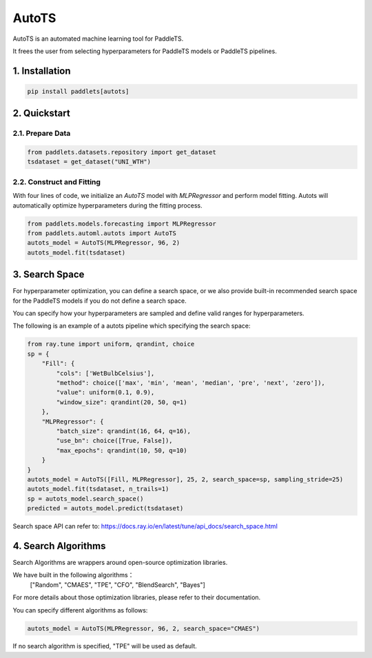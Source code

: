 ========
AutoTS
========

AutoTS is an automated machine learning tool for PaddleTS.

It frees the user from selecting hyperparameters for PaddleTS models or PaddleTS pipelines.

1. Installation
====================================

.. code:: python

    pip install paddlets[autots]

2. Quickstart
===============

2.1. Prepare Data
--------------------

.. code:: python

    from paddlets.datasets.repository import get_dataset
    tsdataset = get_dataset("UNI_WTH")

2.2. Construct and Fitting
----------------------------

With four lines of code, we initialize an `AutoTS` model with `MLPRegressor` and perform model fitting. Autots will
automatically optimize hyperparameters during the fitting process.

.. code:: python

    from paddlets.models.forecasting import MLPRegressor
    from paddlets.automl.autots import AutoTS
    autots_model = AutoTS(MLPRegressor, 96, 2)
    autots_model.fit(tsdataset)

3. Search Space
==================

For hyperparameter optimization, you can define a search space, or we also provide built-in recommended search space
for the PaddleTS models if you do not define a search space.

You can specify how your hyperparameters are sampled and define valid ranges for hyperparameters.

The following is an example of a autots pipeline which specifying the search space:

.. code:: python

    from ray.tune import uniform, qrandint, choice
    sp = {
        "Fill": {
            "cols": ['WetBulbCelsius'],
            "method": choice(['max', 'min', 'mean', 'median', 'pre', 'next', 'zero']),
            "value": uniform(0.1, 0.9),
            "window_size": qrandint(20, 50, q=1)
        },
        "MLPRegressor": {
            "batch_size": qrandint(16, 64, q=16),
            "use_bn": choice([True, False]),
            "max_epochs": qrandint(10, 50, q=10)
        }
    }
    autots_model = AutoTS([Fill, MLPRegressor], 25, 2, search_space=sp, sampling_stride=25)
    autots_model.fit(tsdataset, n_trails=1)
    sp = autots_model.search_space()
    predicted = autots_model.predict(tsdataset)

Search space API can refer to: https://docs.ray.io/en/latest/tune/api_docs/search_space.html

4. Search Algorithms
============================

Search Algorithms are wrappers around open-source optimization libraries.

We have built in the following algorithms：
    ["Random", "CMAES", "TPE", "CFO", "BlendSearch", "Bayes"]

For more details about those optimization libraries, please refer to their documentation.

You can specify different algorithms as follows:

.. code:: python

    autots_model = AutoTS(MLPRegressor, 96, 2, search_space="CMAES")

If no search algorithm is specified, "TPE" will be used as default.
